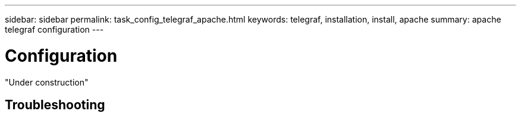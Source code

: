 ---
sidebar: sidebar
permalink: task_config_telegraf_apache.html
keywords: telegraf, installation, install, apache
summary: apache telegraf configuration
---

= Configuration

:toc: macro
:hardbreaks:
:toclevels: 1
:nofooter:
:icons: font
:linkattrs:
:imagesdir: ./media/



[.lead]

"Under construction"


== Troubleshooting